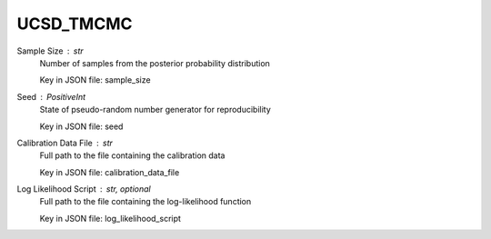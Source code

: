 
.. _UCSD_TMCMC User Inputs:

UCSD_TMCMC
==========


.. _UCSD_TMCMC sample_size:

Sample Size : *str*
	Number of samples from the posterior probability distribution

	Key in JSON file: sample_size


.. _UCSD_TMCMC seed:

Seed : *PositiveInt*
	State of pseudo-random number generator for reproducibility

	Key in JSON file: seed


.. _UCSD_TMCMC calibration_data_file:

Calibration Data File : *str*
	Full path to the file containing the calibration data

	Key in JSON file: calibration_data_file

	.. seealso::

		`Calibration data file <https://nheri-simcenter.github.io/quoFEM-Documentation/common/user_manual/usage/desktop/UCSD_UQ_TMCMC.html#usage>`_


.. _UCSD_TMCMC log_likelihood_script:

Log Likelihood Script : *str, optional*
	Full path to the file containing the log-likelihood function

	Key in JSON file: log_likelihood_script

	.. seealso::

		`Defining the log-likelihood function <https://nheri-simcenter.github.io/quoFEM-Documentation/common/user_manual/usage/desktop/UCSD_UQ_TMCMC.html#defining-the-log-likelihood-function>`_



